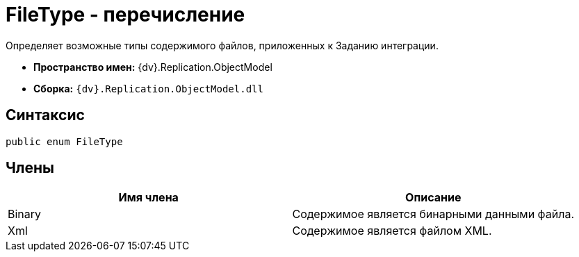 = FileType - перечисление

Определяет возможные типы содержимого файлов, приложенных к Заданию интеграции.

* *Пространство имен:* {dv}.Replication.ObjectModel
* *Сборка:* `{dv}.Replication.ObjectModel.dll`

== Синтаксис

[source,pre,codeblock,language-csharp]
----
public enum FileType
----

== Члены

[cols=",",options="header"]
|===
|Имя члена |Описание
|Binary |Содержимое является бинарными данными файла.
|Xml |Содержимое является файлом XML.
|===
